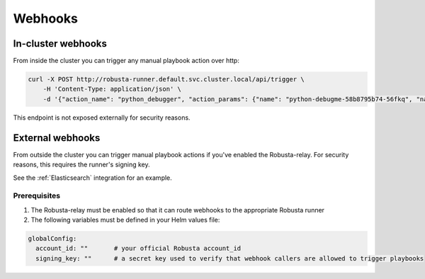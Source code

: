 Webhooks
#########################

In-cluster webhooks
^^^^^^^^^^^^^^^^^^^^^^^^^^^^

From inside the cluster you can trigger any manual playbook action over http:

.. code-block:: bash

    curl -X POST http://robusta-runner.default.svc.cluster.local/api/trigger \
        -H 'Content-Type: application/json' \
        -d '{"action_name": "python_debugger", "action_params": {"name": "python-debugme-58b8795b74-56fkq", "namespace": "default", "process_substring": "main"}}'

This endpoint is not exposed externally for security reasons.

External webhooks
^^^^^^^^^^^^^^^^^^^^^^^^^^^^

From outside the cluster you can trigger manual playbook actions if you've enabled the Robusta-relay. For security reasons,
this requires the runner's signing key.

See the :ref:`Elasticsearch` integration for an example.

Prerequisites
--------------
1. The Robusta-relay must be enabled so that it can route webhooks to the appropriate Robusta runner
2. The following variables must be defined in your Helm values file:

.. code-block:: yaml

    globalConfig:
      account_id: ""       # your official Robusta account_id
      signing_key: ""      # a secret key used to verify that webhook callers are allowed to trigger playbooks
